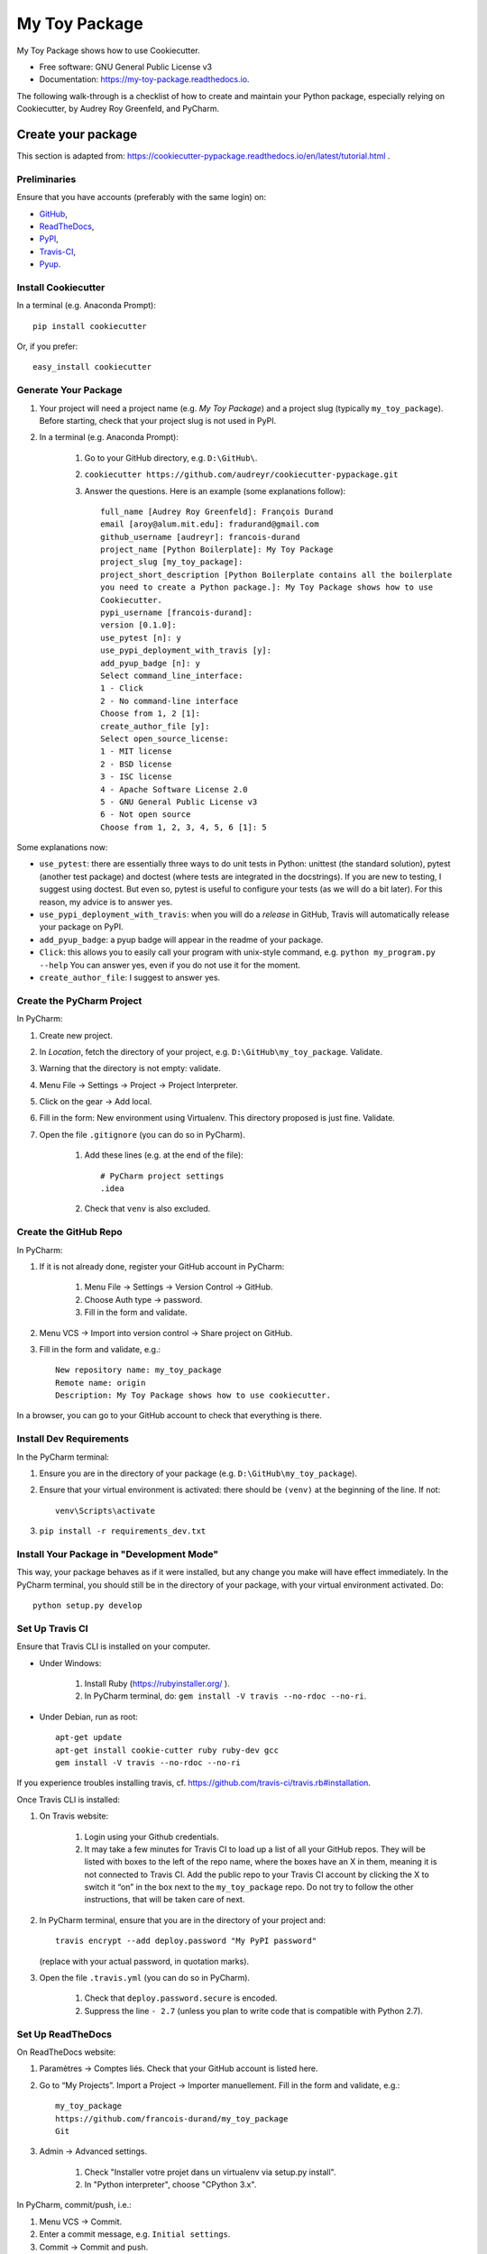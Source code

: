 ==============
My Toy Package
==============


.. image:: https://img.shields.io/pypi/v/my_toy_package.svg
        :target: https://pypi.python.org/pypi/my_toy_package

.. image:: https://img.shields.io/travis/francois-durand/my_toy_package.svg
        :target: https://travis-ci.org/francois-durand/my_toy_package

.. image:: https://readthedocs.org/projects/my-toy-package/badge/?version=latest
        :target: https://my-toy-package.readthedocs.io/en/latest/?badge=latest
        :alt: Documentation Status

.. image:: https://pyup.io/repos/github/francois-durand/my_toy_package/shield.svg
     :target: https://pyup.io/repos/github/francois-durand/my_toy_package/
     :alt: Updates

My Toy Package shows how to use Cookiecutter.

* Free software: GNU General Public License v3
* Documentation: https://my-toy-package.readthedocs.io.

The following walk-through is a checklist of how to create and maintain your Python package, especially relying on
Cookiecutter, by Audrey Roy Greenfeld, and PyCharm.

-------------------
Create your package
-------------------

This section is adapted from: https://cookiecutter-pypackage.readthedocs.io/en/latest/tutorial.html .

Preliminaries
=============

Ensure that you have accounts (preferably with the same login) on:

* GitHub_,
* ReadTheDocs_,
* PyPI_,
* Travis-CI_,
* Pyup_.

.. _GitHub: https://github.com
.. _ReadTheDocs: https://readthedocs.org
.. _PyPI: https://pypi.python.org/pypi
.. _Travis-CI: https://travis-ci.org
.. _Pyup: https://pyup.io

Install Cookiecutter
====================

In a terminal (e.g. Anaconda Prompt)::

    pip install cookiecutter

Or, if you prefer::

    easy_install cookiecutter

Generate Your Package
=====================

#. Your project will need a project name (e.g. *My Toy Package*) and a project slug (typically ``my_toy_package``).
   Before starting, check that your project slug is not used in PyPI.
#. In a terminal (e.g. Anaconda Prompt):

    #. Go to your GitHub directory, e.g. ``D:\GitHub\``.
    #. ``cookiecutter https://github.com/audreyr/cookiecutter-pypackage.git``
    #. Answer the questions. Here is an example (some explanations follow)::

        full_name [Audrey Roy Greenfeld]: François Durand
        email [aroy@alum.mit.edu]: fradurand@gmail.com
        github_username [audreyr]: francois-durand
        project_name [Python Boilerplate]: My Toy Package
        project_slug [my_toy_package]:
        project_short_description [Python Boilerplate contains all the boilerplate
        you need to create a Python package.]: My Toy Package shows how to use
        Cookiecutter.
        pypi_username [francois-durand]:
        version [0.1.0]:
        use_pytest [n]: y
        use_pypi_deployment_with_travis [y]:
        add_pyup_badge [n]: y
        Select command_line_interface:
        1 - Click
        2 - No command-line interface
        Choose from 1, 2 [1]:
        create_author_file [y]:
        Select open_source_license:
        1 - MIT license
        2 - BSD license
        3 - ISC license
        4 - Apache Software License 2.0
        5 - GNU General Public License v3
        6 - Not open source
        Choose from 1, 2, 3, 4, 5, 6 [1]: 5

Some explanations now:

* ``use_pytest``: there are essentially three ways to do unit tests in Python: unittest (the standard solution),
  pytest (another test package) and doctest (where tests are integrated in the docstrings). If you are new to
  testing, I suggest using doctest. But even so, pytest is useful to configure your tests (as we will do a bit
  later). For this reason, my advice is to answer yes.
* ``use_pypi_deployment_with_travis``: when you will do a *release* in GitHub, Travis will automatically release
  your package on PyPI.
* ``add_pyup_badge``: a pyup badge will appear in the readme of your package.
* ``Click``: this allows you to easily call your program with unix-style command, e.g. ``python my_program.py --help``
  You can answer yes, even if you do not use it for the moment.
* ``create_author_file``: I suggest to answer yes.

Create the PyCharm Project
==========================

In PyCharm:

#. Create new project.
#. In *Location*, fetch the directory of your project, e.g. ``D:\GitHub\my_toy_package``. Validate.
#. Warning that the directory is not empty: validate.
#. Menu File -> Settings -> Project -> Project Interpreter.
#. Click on the gear -> Add local.
#. Fill in the form: New environment using Virtualenv. This directory proposed is just fine. Validate.
#. Open the file ``.gitignore`` (you can do so in PyCharm).

    #. Add these lines (e.g. at the end of the file)::

        # PyCharm project settings
        .idea

    #. Check that ``venv`` is also excluded.

Create the GitHub Repo
======================

In PyCharm:

#. If it is not already done, register your GitHub account in PyCharm:

    #. Menu File -> Settings -> Version Control -> GitHub.
    #. Choose Auth type -> password.
    #. Fill in the form and validate.

#. Menu VCS -> Import into version control -> Share project on GitHub.

#. Fill in the form and validate, e.g.::

    New repository name: my_toy_package
    Remote name: origin
    Description: My Toy Package shows how to use cookiecutter.

In a browser, you can go to your GitHub account to check that everything is there.

Install Dev Requirements
========================

In the PyCharm terminal:

#. Ensure you are in the directory of your package (e.g. ``D:\GitHub\my_toy_package``).
#. Ensure that your virtual environment is activated: there should be ``(venv)`` at the beginning of the line. If not::

    venv\Scripts\activate

#. ``pip install -r requirements_dev.txt``

Install Your Package in "Development Mode"
==========================================

This way, your package behaves as if it were installed, but any change you make will have effect immediately.
In the PyCharm terminal, you should still be in the directory of your package, with your virtual environment activated.
Do::

    python setup.py develop

Set Up Travis CI
================

Ensure that Travis CLI is installed on your computer.

* Under Windows:

    #. Install Ruby (https://rubyinstaller.org/ ).
    #. In PyCharm terminal, do: ``gem install -V travis --no-rdoc --no-ri``.

* Under Debian, run as root::

    apt-get update
    apt-get install cookie-cutter ruby ruby-dev gcc
    gem install -V travis --no-rdoc --no-ri

If you experience troubles installing travis, cf. https://github.com/travis-ci/travis.rb#installation.

Once Travis CLI is installed:

#. On Travis website:

    #. Login using your Github credentials.
    #. It may take a few minutes for Travis CI to load up a list of all your GitHub repos. They will be listed with
       boxes to the left of the repo name, where the boxes have an X in them, meaning it is not connected to Travis CI.
       Add the public repo to your Travis CI account by clicking the X to switch it “on” in the box next to the
       ``my_toy_package`` repo. Do not try to follow the other instructions, that will be taken care of next.

#. In PyCharm terminal, ensure that you are in the directory of your project and::

    travis encrypt --add deploy.password "My PyPI password"

   (replace with your actual password, in quotation marks).

#. Open the file ``.travis.yml`` (you can do so in PyCharm).

    #. Check that ``deploy.password.secure`` is encoded.
    #. Suppress the line ``- 2.7`` (unless you plan to write code that is compatible with Python 2.7).

Set Up ReadTheDocs
==================

On ReadTheDocs website:

#. Paramètres -> Comptes liés. Check that your GitHub account is listed here.
#. Go to “My Projects”. Import a Project -> Importer manuellement. Fill in the form and validate, e.g.::

    my_toy_package
    https://github.com/francois-durand/my_toy_package
    Git

#. Admin -> Advanced settings.

    #. Check "Installer votre projet dans un virtualenv via setup.py install".
    #. In "Python interpreter", choose "CPython 3.x".

In PyCharm, commit/push, i.e.:

#. Menu VCS -> Commit.
#. Enter a commit message, e.g. ``Initial settings``.
#. Commit -> Commit and push.
#. Push.

Set Up Pyup
===========

#. On Pyup website:

    #. Click on the green *Add Repo* button and select the repo you created.
    #. A pop up appears. Personally, I checked the first item and unchecked the two others.

   Within a few minutes, you will probably receive a pull request in GitHub (and in your email).

#. On GitHub website:

    #. Accept merge.
    #. Delete branch.

#. In PyCharm, menu VCS -> Update project. This does a git update (to get the modifications done by Pyup).

Add the Example Files
=====================

#. On GitHub website, download `My Toy Package`_.
#. In a terminal or file explorer:

    #. Move the directories ``my_toy_package\my_toy_package\SubPackage1`` and ``my_toy_package\my_toy_package\SubPackage2``
       into the corresponding places in your project.
    #. Move the file ``my_toy_package\docs\reference`` into the corresponding place in your project.
    #. You can throw away the other files you downloaded.

#. In PyCharm:

    #. Right-click on the files you added. Git -> Add.
    #. In the file ``MyClass1``, replace ``my_toy_package`` with the name of your package.
    #. Manually modify the copyright statement in files ``MyClass1``, ``MyClass2`` and ``MyClass3``.
    #. In the file ``reference``, replace ``my_toy_package`` with the name of your package.
    #. In the file ``index.rst``, just after the line ``usage``, add ``reference``.
    #. In the file ``__init__.py``, add the following shortcuts::

        from .SubPackage1.MyClass1 import MyClass1
        from .SubPackage2.MyClass2 import MyClass2
        from .SubPackage2.MyClass3 import MyClass3.

    #. In the file ``setup.py``, remove the two lines about Python 2 (unless you plan to write code that is compatible
       with Python 2).

.. _`My Toy Package`: https://github.com/francois-durand/my_toy_package


Add a Run Configuration for Doctest
===================================

In PyCharm:

#. Menu Run -> Edit Configurations.
#. Add a new configuration by clicking the + button -> Python tests -> py.test.
#. Give a name to the configuration, e.g. ``All tests``.
#. In *Additional Arguments* field, add ``--doctest-modules``.
#. Ignore the warning and validate.

Run this configuration: normally, it runs all the tests of the project.

Check that Everything is Working
================================

#. In PyCharm: commit/push.
#. In Travis CI: go to Current. The build should be a success (it may take several minutes).
#. In ReadTheDocs:

   #. In *Compilations*, the doc should be *transmis*.
   #. Open the documentation.
   #. In the table of contents, click on the first page (e.g. *My Toy Package*). You should have four *badges*:

      #. PyPI: invalid (there will be the version number after your first release).
      #. Build: passing.
      #. Docs: passing.
      #. Pyup: up-to-date.

   #. In the table of contents, click on *Reference*. You should see the doc of your functions.

If you wish, you are now ready to release your first version (cf. below).

-------------------------------
During the Life of Your Package
-------------------------------

Add a Module (= a File)
=======================

Typically, this is a file ``SubPackage\MyClass``, containing class ``MyClass``.

#. In the file ``__init__.py``: add the shortcut.
#. In the file ``reference.rst``: add the auto-documentation.

Use a Third-Party Package
=========================

For example, you want to use Numpy in your module.

In the file ``setup.py``, in the list ``requirements``, add the name of the package (e.g. ``'numpy``).

Release a Version
=================

In PyCharm:

#. Update the file ``HISTORY.rst``.
#. In PyCharm terminal, do one of the following:

   * ``bumpversion patch`` (version x.y.z -> x.y.(z+1)) when you made a backwards-compatible modification (such as a
     bug fix).
   * ``bumpversion minor`` (version x.y.z -> x.(y+1).0) when you added a functionality.
   * ``bumpversion major`` (version x.y.z -> x+1.0.0) when you changed the API. Note: in versions 0.y.z, the API is not
     expected to be stable anyway.

#. Commit/push.
#. Menu VCS -> Git -> Tag. Add a tag name and validate.

After a few minutes, Travis CI has finished the built and it is deployed on PyPI.

-------
Credits
-------

This package was created with Cookiecutter_ and the `audreyr/cookiecutter-pypackage`_ project template.

.. _Cookiecutter: https://github.com/audreyr/cookiecutter
.. _`audreyr/cookiecutter-pypackage`: https://github.com/audreyr/cookiecutter-pypackage
